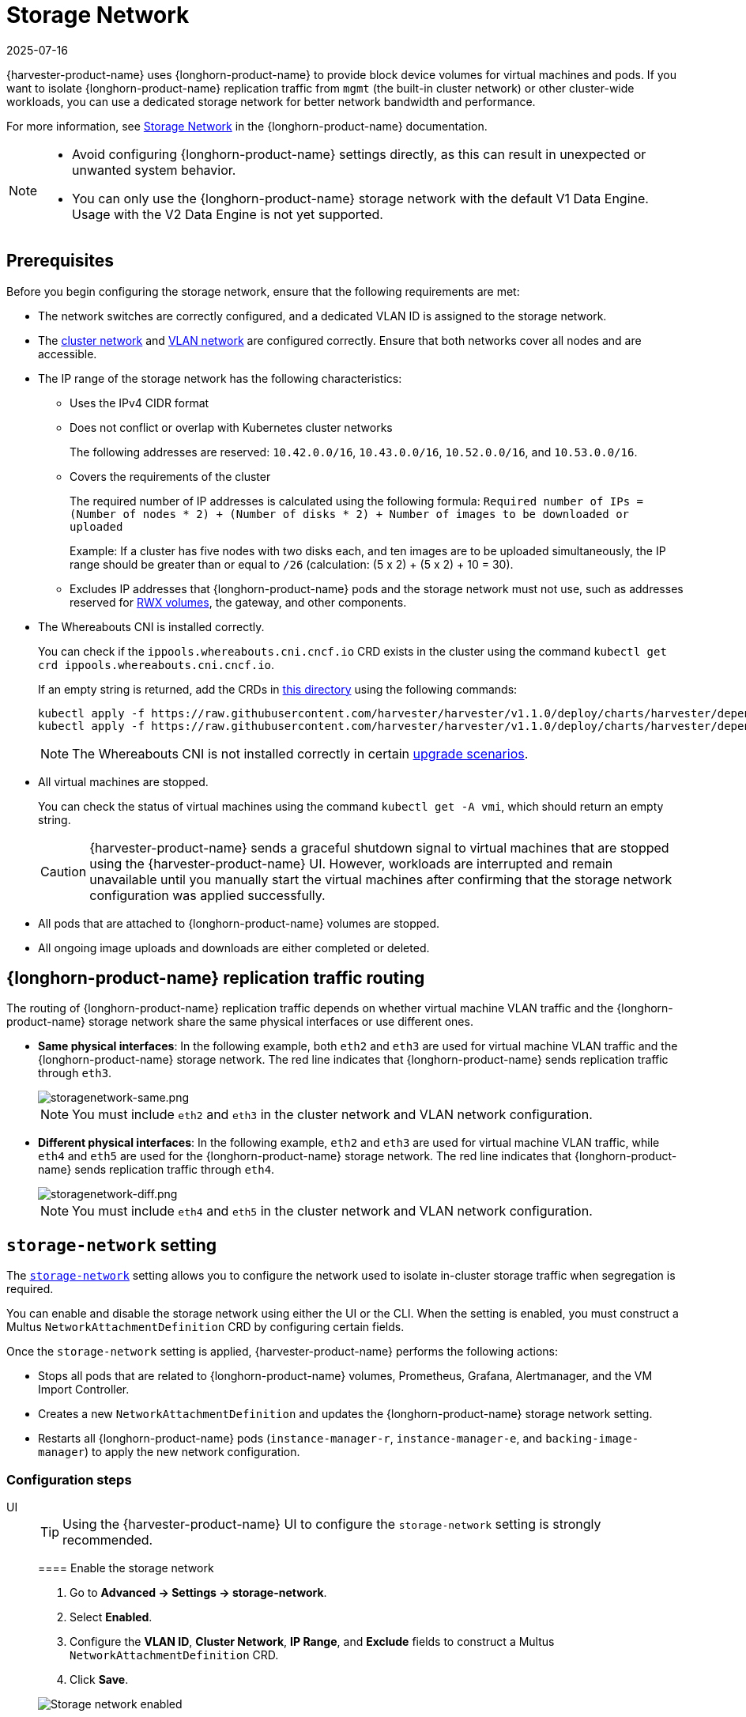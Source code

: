= Storage Network
:revdate: 2025-07-16
:page-revdate: {revdate}

{harvester-product-name} uses {longhorn-product-name} to provide block device volumes for virtual machines and pods. If you want to isolate {longhorn-product-name} replication traffic from `mgmt` (the built-in cluster network) or other cluster-wide workloads, you can use a dedicated storage network for better network bandwidth and performance.

For more information, see https://documentation.suse.com/cloudnative/storage/1.8/en/longhorn-system/networking/storage-network.html[Storage Network] in the {longhorn-product-name} documentation.

[NOTE]
====
* Avoid configuring {longhorn-product-name} settings directly, as this can result in unexpected or unwanted system behavior.
* You can only use the {longhorn-product-name} storage network with the default V1 Data Engine. Usage with the V2 Data Engine is not yet supported.
====

== Prerequisites

Before you begin configuring the storage network, ensure that the following requirements are met:

* The network switches are correctly configured, and a dedicated VLAN ID is assigned to the storage network.

* The xref:networking/cluster-network.adoc[cluster network] and xref:networking/vm-network.adoc#_vlan_network[VLAN network] are configured correctly. Ensure that both networks cover all nodes and are accessible.

* The IP range of the storage network has the following characteristics:
+
** Uses the IPv4 CIDR format
+
** Does not conflict or overlap with Kubernetes cluster networks
+
The following addresses are reserved: `10.42.0.0/16`, `10.43.0.0/16`, `10.52.0.0/16`, and `10.53.0.0/16`.
+
** Covers the requirements of the cluster
+
The required number of IP addresses is calculated using the following formula: `Required number of IPs = (Number of nodes * 2) + (Number of disks * 2) + Number of images to be downloaded or uploaded`
+
Example: If a cluster has five nodes with two disks each, and ten images are to be uploaded simultaneously, the IP range should be greater than or equal to `/26` (calculation: (5 x 2) + (5 x 2) + 10 = 30).
+
** Excludes IP addresses that {longhorn-product-name} pods and the storage network must not use, such as addresses reserved for xref:integrations/rancher/csi-driver.adoc#_rwx_volumes_support[RWX volumes], the gateway, and other components.

* The Whereabouts CNI is installed correctly.
+
You can check if the `ippools.whereabouts.cni.cncf.io` CRD exists in the cluster using the command `kubectl get crd ippools.whereabouts.cni.cncf.io`.
+
If an empty string is returned, add the CRDs in https://github.com/harvester/harvester/tree/v1.1.0/deploy/charts/harvester/dependency_charts/whereabouts/crds[this directory] using the following commands:
+
[,console]
----
kubectl apply -f https://raw.githubusercontent.com/harvester/harvester/v1.1.0/deploy/charts/harvester/dependency_charts/whereabouts/crds/whereabouts.cni.cncf.io_ippools.yaml
kubectl apply -f https://raw.githubusercontent.com/harvester/harvester/v1.1.0/deploy/charts/harvester/dependency_charts/whereabouts/crds/whereabouts.cni.cncf.io_overlappingrangeipreservations.yaml
----
+
[NOTE]
====
The Whereabouts CNI is not installed correctly in certain https://github.com/harvester/harvester/issues/3168[upgrade scenarios].
====

* All virtual machines are stopped.
+
You can check the status of virtual machines using the command `kubectl get -A vmi`, which should return an empty string.
+
[CAUTION]
====
{harvester-product-name} sends a graceful shutdown signal to virtual machines that are stopped using the {harvester-product-name} UI. However, workloads are interrupted and remain unavailable until you manually start the virtual machines after confirming that the storage network configuration was applied successfully.
====

* All pods that are attached to {longhorn-product-name} volumes are stopped.

* All ongoing image uploads and downloads are either completed or deleted.

== {longhorn-product-name} replication traffic routing

The routing of {longhorn-product-name} replication traffic depends on whether virtual machine VLAN traffic and the {longhorn-product-name} storage network share the same physical interfaces or use different ones.

* *Same physical interfaces*: In the following example, both `eth2` and `eth3` are used for virtual machine VLAN traffic and the {longhorn-product-name} storage network. The red line indicates that {longhorn-product-name} sends replication traffic through `eth3`.
+
image::storagenetwork/storagenetwork-same.png[storagenetwork-same.png]
+
[NOTE]
====
You must include `eth2` and `eth3` in the cluster network and VLAN network configuration.
====

* *Different physical interfaces*: In the following example, `eth2` and `eth3` are used for virtual machine VLAN traffic, while `eth4` and `eth5` are used for the {longhorn-product-name} storage network. The red line indicates that {longhorn-product-name} sends replication traffic through `eth4`.
+
image::storagenetwork/storagenetwork-diff.png[storagenetwork-diff.png]
+
[NOTE]
====
You must include `eth4` and `eth5` in the cluster network and VLAN network configuration.
====

== `storage-network` setting

The xref:../installation-setup/config/settings.adoc#_storage_network[`storage-network`] setting allows you to configure the network used to isolate in-cluster storage traffic when segregation is required.

You can enable and disable the storage network using either the UI or the CLI. When the setting is enabled, you must construct a Multus `NetworkAttachmentDefinition` CRD by configuring certain fields.

Once the `storage-network` setting is applied, {harvester-product-name} performs the following actions:

* Stops all pods that are related to {longhorn-product-name} volumes, Prometheus, Grafana, Alertmanager, and the VM Import Controller.
* Creates a new `NetworkAttachmentDefinition` and updates the {longhorn-product-name} storage network setting.
* Restarts all {longhorn-product-name} pods (`instance-manager-r`, `instance-manager-e`, and `backing-image-manager`) to apply the new network configuration.

=== Configuration steps

[tabs]
======
UI::
+
--
[TIP]
====
Using the {harvester-product-name} UI to configure the `storage-network` setting is strongly recommended.
====

==== Enable the storage network

. Go to *Advanced -> Settings -> storage-network*.

. Select *Enabled*.

. Configure the *VLAN ID*, *Cluster Network*, *IP Range*, and *Exclude* fields to construct a Multus `NetworkAttachmentDefinition` CRD.

. Click *Save*.

image::storagenetwork/storage-network-enabled.png[Storage network enabled]

==== Disable the storage network

. Go to *Advanced -> Settings -> storage-network*.

. Select *Disable*.

. Click *Save*.

Once the storage network is disabled, {longhorn-product-name} starts using the pod network for storage-related operations.

image::storagenetwork/storage-network-disabled.png[Storage network disabled]
--

CLI::
+
--
You can use the following command to configure the xref:../installation-setup/config/settings.adoc#_storage_network[`storage-network` setting].

[,bash]
----
kubectl edit settings.harvesterhci.io storage-network
----

The storage network is automatically enabled in the following situations:

* The `value` field contains a valid JSON string.
+
[,yaml]
----
apiVersion: harvesterhci.io/v1beta1
kind: Setting
metadata:
  name: storage-network
value: '{"vlan":100,"clusterNetwork":"storage","range":"192.168.0.0/24", "exclude":["192.168.0.100/32"]}'
----

* The `value` field is empty.
+
[,yaml]
----
apiVersion: harvesterhci.io/v1beta1
kind: Setting
metadata:
  name: storage-network
value: ''
----

The storage network is disabled when you remove the `value` field.

[,yaml]
----
apiVersion: harvesterhci.io/v1beta1
kind: Setting
metadata:
  name: storage-network
----

[CAUTION]
====
{harvester-product-name} considers extra insignificant characters in a JSON string as a different configuration.
====
--

======

==== Change the MTU of the storage network

See xref:./cluster-network.adoc#_change_the_mtu_of_a_network_configuration_with_an_attached_storage_network[Change the MTU of a network configuration with an attached storage network].

=== Post-configuration steps

[IMPORTANT]
====
{harvester-product-name} does not start virtual machines automatically. You must ensure that the configuration is correct and applied successfully, and then start the virtual machines when necessary.
====

. Verify that the `storage-network` setting's status is `True` and the type is `configured` using the following command:
+
[,bash]
----
kubectl get settings.harvesterhci.io storage-network -o yaml
----
+
Example:
+
[,yaml]
----
apiVersion: harvesterhci.io/v1beta1
kind: Setting
metadata:
  annotations:
    storage-network.settings.harvesterhci.io/hash: da39a3ee5e6b4b0d3255bfef95601890afd80709
    storage-network.settings.harvesterhci.io/net-attach-def: ""
    storage-network.settings.harvesterhci.io/old-net-attach-def: ""
  creationTimestamp: "2022-10-13T06:36:39Z"
  generation: 51
  name: storage-network
  resourceVersion: "154638"
  uid: 2233ad63-ee52-45f6-a79c-147e48fc88db
status:
  conditions:
  - lastUpdateTime: "2022-10-13T13:05:17Z"
    reason: Completed
    status: "True"
    type: configured
----

. Verify that the {longhorn-product-name} pods (`instance-manager-e`, `instance-manager-r`, and `backing-image-manager`) are ready and that their networks are correctly configured.
+
You can inspect each pod using the following command:
+
[,bash]
----
kubectl -n longhorn-system describe pod <pod-name>
----
+
Errors similar to the following indicate that the storage network has exhausted its available IP addresses. You must reconfigure the storage network with a sufficient IP range.
+
[,bash]
----
Events:
Type     Reason                  Age    From     Message
----     ------                  ----   ----     -------
....
Warning  FailedCreatePodSandBox  2m58s  kubelet  Failed to create pod sandbox: rpc error: code = Unknown desc = failed to setup network for sandbox "04e9bc160c4f1da612e2bb52dadc86702817ac557e641a3b07b7c4a340c9fc48": plugin type="multus" name="multus-cni-network" failed (add): [longhorn-system/backing-image-ds-default-image-lxq7r/7d6995ee-60a6-4f67-b9ea-246a73a4df54:storagenetwork-sdfg8]: error adding container to network "storagenetwork-sdfg8": error at storage engine: Could not allocate IP in range: ip: 172.16.0.1 / - 172.16.0.6 / range: net.IPNet{IP:net.IP{0xac, 0x10, 0x0, 0x0}, Mask:net.IPMask{0xff, 0xff, 0xff, 0xf8}}
....
----
+
[NOTE]
====
If the storage network has exhausted its available IP addresses, you might encounter similar errors when you upload or download images. You must delete the affected images and reconfigure the storage network with a sufficient IP range.
====

. Verify that an interface named `lhnet1` exists in the `k8s.v1.cni.cncf.io/network-status` annotations. The IP address of this interface must be within the designated IP range.
+
You can retrieve a list of {longhorn-product-name} `instance-manager` pods using the following command:
+
[,bash]
----
kubectl get pods -n longhorn-system -l longhorn.io/component=instance-manager -o yaml
----
+
Example:
+
[,yaml]
----
apiVersion: v1
kind: Pod
metadata:
  annotations:
    cni.projectcalico.org/containerID: 2518b0696f6635896645b5546417447843e14208525d3c19d7ec6d7296cc13cd
    cni.projectcalico.org/podIP: 10.52.2.122/32
    cni.projectcalico.org/podIPs: 10.52.2.122/32
    k8s.v1.cni.cncf.io/network-status: |-
      [{
          "name": "k8s-pod-network",
          "ips": [
              "10.52.2.122"
          ],
          "default": true,
          "dns": {}
      },{
          "name": "harvester-system/storagenetwork-95bj4",
          "interface": "lhnet1",
          "ips": [
              "192.168.0.3"
          ],
          "mac": "2e:51:e6:31:96:40",
          "dns": {}
      }]
    k8s.v1.cni.cncf.io/networks: '[{"namespace": "harvester-system", "name": "storagenetwork-95bj4",
      "interface": "lhnet1"}]'
    k8s.v1.cni.cncf.io/networks-status: |-
      [{
          "name": "k8s-pod-network",
          "ips": [
              "10.52.2.122"
          ],
          "default": true,
          "dns": {}
      },{
          "name": "harvester-system/storagenetwork-95bj4",
          "interface": "lhnet1",
          "ips": [
              "192.168.0.3"
          ],
          "mac": "2e:51:e6:31:96:40",
          "dns": {}
      }]
    kubernetes.io/psp: global-unrestricted-psp
    longhorn.io/last-applied-tolerations: '[{"key":"kubevirt.io/drain","operator":"Exists","effect":"NoSchedule"}]'

Omitted...
----

. Test the communication between the {longhorn-product-name} pods.
+
The storage network is dedicated to internal communication between {longhorn-product-name} pods, resulting in high performance and reliability. However, the storage network still relies on the xref:./deep-dive.adoc#_external_networking[external network infrastructure] for connectivity (similar to how the xref:./vm-network.adoc#_create_a_vm_with_vlan_network[VM VLAN network] functions). When the external network is not connected and configured correctly, you may encounter the following issues:
+
* The newly created virtual machine becomes stuck at the `Not-Ready` state.
* The `longhorn-manager` pod logs include error messages.
+
Example:
+
[,console]
----
longhorn-manager-j6dhh/longhorn-manager.log:2024-03-20T16:25:24.662251001Z time="2024-03-20T16:25:24Z" level=error msg="Failed rebuilding of replica 10.0.16.26:10000" controller=longhorn-engine engine=pvc-0a151c59-ffa9-4938-9c86-59ebb296bc88-e-c2a7fe77 error="proxyServer=10.52.6.33:8501 destination=10.0.16.23:10000: failed to add replica tcp://10.0.16.26:10000 for volume: rpc error: code = Unknown desc = failed to get replica 10.0.16.26:10000: rpc error: code = Unavailable desc = all SubConns are in TransientFailure, latest connection error: connection error: desc = \"transport: Error while dialing dial tcp 10.0.16.26:10000: connect: no route to host\"" node=oml-harvester-9 volume=pvc-0a151c59-ffa9-4938-9c86-59ebb296bc88
----
+
To test the communication between {longhorn-product-name} pods, perform the following steps:
+
.. Obtain the storage network IP of each Instance Manager pod identified in the previous step.
+
Example:
+
[,console]
----
instance-manager-r-43f1624d14076e1d95cd72371f0316e2
storage network IP: 10.0.16.8

instance-manager-e-ba38771e483008ce61249acf9948322f
storage network IP: 10.0.16.14
----
+
.. Log in to those pods.
+
When you run the command `ip addr`, the output includes IPs that are identical to IPs in the pod annotations. In the following example, one IP is for the pod network, while the other is for the storage network.
+
Example:
+
[,console]
----
$ kubectl exec -i -t -n longhorn-system instance-manager-e-ba38771e483008ce61249acf9948322f -- /bin/sh

$ ip addr
1: lo: <LOOPBACK,UP,LOWER_UP> mtu 65536 qdisc noqueue state UNKNOWN group default qlen 1000
    link/loopback 00:00:00:00:00:00 brd 00:00:00:00:00:00
    inet 127.0.0.1/8 scope host lo
...
3: eth0@if2277: <BROADCAST,MULTICAST,UP,LOWER_UP> mtu 1450 qdisc noqueue state UP group default // pod network link
    link/ether 0e:7c:d6:77:44:72 brd ff:ff:ff:ff:ff:ff link-netnsid 0
    inet 10.52.6.146/32 scope global eth0
...
4: lhnet1@if2278: <BROADCAST,MULTICAST,UP,LOWER_UP> mtu 1500 qdisc noqueue state UP group default // storage network link, note the MTU value
    link/ether fe:92:4f:fb:dd:20 brd ff:ff:ff:ff:ff:ff link-netnsid 0
    inet 10.0.16.14/20 brd 10.0.31.255 scope global lhnet1
...

$ ip route
default via 169.254.1.1 dev eth0
10.0.16.0/20 dev lhnet1 proto kernel scope link src 10.0.16.14
169.254.1.1 dev eth0 scope link
----
+
[NOTE]
====
The storage network link always inherits the MTU value of the attached xref:./cluster-network.adoc#_cluster_network[cluster network], regardless of the configured xref:./cluster-network.adoc#_change_the_mtu_of_a_network_configuration_with_an_attached_storage_network[MTU value].
====
+
.. Start a simple HTTP server in one pod.
+
You must explicitly bind this HTTP server to the storage network IP.
+
Example:
+
[,console]
----
$ python3 -m http.server 8000 --bind 10.0.16.14 (replace with your pod storage network IP)
----
+
.. Test the HTTP server in another pod.
+
Example:
+
[,console]
----
From instance-manager-r-43f1624d14076e1d95cd72371f0316e2 (IP 10.0.16.8)

$ curl http://10.0.16.14:8000
----
+
When the storage network is functioning correctly, the `curl` command returns a list of files on the HTTP server.
+
.. (Optional) Troubleshoot issues.
+
The storage network may malfunction because of issues with the external network, such as the following:
+
** Physical NICs (installed on {harvester-product-name} nodes) that are associated with the storage network were not added to the same VLAN in the external switches.
** The external switches are not correctly connected and configured.

Once the configuration is verified, you can manually start virtual machines when necessary.

== Best practices

* When configuring an IP range for the storage network, ensure that the allocated IP addresses can service the future needs of the cluster. This is important because {longhorn-product-name} pods (`instance-manager` and `backing-image-manager`) stop running when new nodes are added to the cluster or more disks are added to a node after the storage network is configured, and when the required number of IPs exceeds the allocated IPs. Resolving the issue involves reconfiguring the storage network with the correct IP range.
+
{longhorn-product-name} pods use the storage network as follows:
+
** `instance-manager` pods: Instance Manager components were https://longhorn.io/docs/1.5.0/deploy/important-notes/#instance-managers-consolidated[consolidated in {longhorn-product-name} v1.5.0]. Each node requires one IP address. During an upgrade, both old and new versions of these pods exist, and the old version is deleted once the upgrade is completed.
+
** `backing-image-ds` pods: These pods process on-the-fly uploads and downloads of backing image data sources, and are removed once the image uploads and downloads are completed.
+
** `backing-image-manager` pods: Each disk requires one IP address. During an upgrade, both old and new versions of these pods exist, and the old version is deleted once the upgrade is completed.

* Configure the storage network on a non-`mgmt` cluster network to ensure complete separation of the {longhorn-product-name} replication traffic from the Kubernetes control plane traffic. Using `mgmt` is possible but not recommended because of the negative impact (resource and bandwidth contention) on the control plane network performance. Use `mgmt` only if your cluster has NIC-related constraints and if you can completely segregate the traffic.